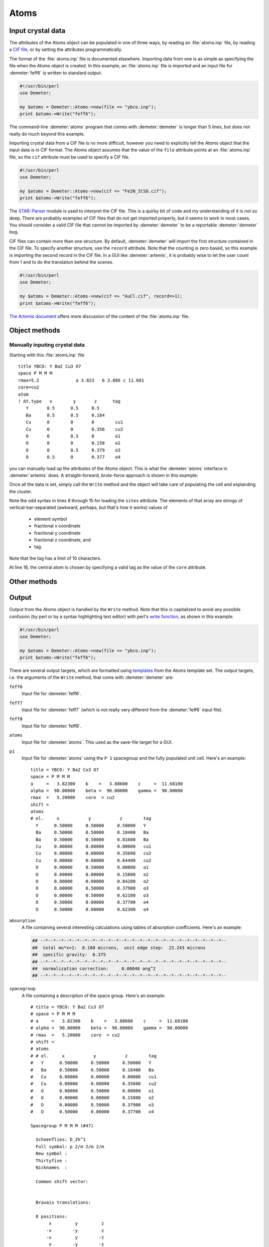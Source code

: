 ..
   Athena document is copyright 2016 Bruce Ravel and released under
   The Creative Commons Attribution-ShareAlike License
   http://creativecommons.org/licenses/by-sa/3.0/

Atoms
=====



Input crystal data
------------------

The attributes of the Atoms object can be populated in one of three
ways, by reading an :file:`atoms.inp` file, by reading a `CIF
file <http://www.iucr.org/resources/cif>`__, or by setting the
attributes programmatically.

The format of the :file:`atoms.inp` file is documented elsewhere.
Importing data from one is as simple as specifying the file when the
Atoms object is created. In this example, an :file:`atoms.inp` file is
imported and an input file for :demeter:`feff6` is written to standard
output.

.. code-block:: perl

    #!/usr/bin/perl
    use Demeter;

    my $atoms = Demeter::Atoms->new(file => "ybco.inp");
    print $atoms->Write("feff6");

The command-line :demeter:`atoms` program that comes with
:demeter:`demeter` is longer than 5 lines, but does not really do much
beyond this example.

Importing crystal data from a CIF file is no more difficult, however
you need to explicitly tell the Atoms object that the input data is in
CIF format.  The Atoms object assumes that the value of the ``file``
attribute points at an :file:`atoms.inp` file, so the ``cif``
attribute must be used to specify a CIF file.

.. code-block:: perl

    #!/usr/bin/perl
    use Demeter;

    my $atoms = Demeter::Atoms->new(cif => "Fe2N_ICSD.cif");
    print $atoms->Write("feff6");

The `STAR::Parser <http://pdb.sdsc.edu/STAR/index.html>`__ module is
used to interpret the CIF file. This is a quirky bit of code and my
understanding of it is not so deep. There are probably examples of CIF
files that do not get imported properly, but it seems to work in most
cases. You should consider a valid CIF file that cannot be imported by
:demeter:`demeter` to be a reportable :demeter:`demeter` bug.

CIF files can contain more than one structure. By default,
:demeter:`demeter` will import the first structure contained in the
CIF file. To specify another structure, use the ``record``
attribute. Note that the counting is zero based, so this example is
importing the second record in the CIF file.  In a GUI like
:demeter:`artemis`, it is probably wise to let the user count from 1
and to do the translation behind the scenes.

.. code-block:: perl

    #!/usr/bin/perl
    use Demeter;

    my $atoms = Demeter::Atoms->new(cif => "AuCl.cif", record=>1);
    print $atoms->Write("feff6");

`The Artemis document
<http://bruceravel.github.io/demeter/documents/Artemis/index.html>`_
offers more discussion of the content of the :file:`atoms.inp` file.


Object methods
--------------


Manually inputing crystal data
~~~~~~~~~~~~~~~~~~~~~~~~~~~~~~

Starting with this :file:`atoms.inp` file

::

    title YBCO: Y Ba2 Cu3 O7 
    space P M M M 
    rmax=5.2              a 3.823   b 3.886 c 11.681
    core=cu2
    atom
    ! At.type   x        y       z      tag
       Y       0.5      0.5     0.5   
       Ba      0.5      0.5     0.184
       Cu      0        0       0        cu1
       Cu      0        0       0.356    cu2
       O       0        0.5     0        o1
       O       0        0       0.158    o2
       O       0        0.5     0.379    o3
       O       0.5      0       0.377    o4

you can manually load up the attributes of the Atoms object.  This is
what the :demeter:`atoms` interface in :demeter:`artemis` does.  A
straight-forward, brute-force approach is shown in this example:

.. code-block:: perl
   :linenos:

    #!/usr/bin/perl
    use Demeter;

    my $atoms = Demeter::Atoms->new();
    $atoms -> set(a=>3.823, b=>3.886, c=>11.681);
    $atoms -> space('P M M M');
    ## add each site
    $atoms -> push_sites( join("|", 'Y',  0.5, 0.5, 0.5,   'y'  ) );
    $atoms -> push_sites( join("|", 'Ba', 0.5, 0.5, 0.184, 'ba' ) );
    $atoms -> push_sites( join("|", 'Cu', 0.0, 0.0, 0.0,   'cu1') );
    $atoms -> push_sites( join("|", 'Cu', 0.0, 0.0, 0.356, 'cu2') );
    $atoms -> push_sites( join("|", 'O',  0.0, 0.5, 0.0,   'o1' ) );
    $atoms -> push_sites( join("|", 'O',  0.0, 0.0, 0.158, 'o2' ) );
    $atoms -> push_sites( join("|", 'O',  0.0, 0.5, 0.379, 'o3' ) );
    $atoms -> push_sites( join("|", 'O',  0.5, 0.0, 0.377, 'o4' ) );
    $atoms -> core('cu2');
    $atoms -> set(rpath=>5.2, rmax => 8);
    print $atoms->Write("feff6");

Once all the data is set, simply call the ``Write`` method and the
object will take care of populating the cell and explanding the cluster.

Note the odd syntax in lines 8 through 15 for loading the ``sites``
attribute. The elements of that array are strings of
vertical-bar-separated (awkward, perhaps, but that's how it works)
values of

 * element symbol
 * fractional x coordinate
 * fractional y coordinate
 * fractional z coordinate, and 
 * tag.

Note that the tag has a limit of 10 characters.

At line 16, the central atom is chosen by specifying a valid tag as the
value of the ``core`` attribute.


 

Other methods
-------------

.. todo::
   * Absorption calculations: xsec, deltamu density mcmaster i0 selfsig
     selfamp netsig
   * Mentions cluster and nclus attributes



Output
------

Output from the Atoms object is handled by the ``Write`` method. Note
that this is capitalized to avoid any possible confusion (by perl or by
a syntax highlighting text editor) with perl's `write
function <http://perldoc.perl.org/functions/write.html>`__, as shown in
this example:

.. code-block:: perl

    #!/usr/bin/perl
    use Demeter;

    my $atoms = Demeter::Atoms->new(file => "ybco.inp");
    print $atoms->Write("feff6");

There are several output targets, which are formatted using
`templates <../highlevel/dispose.html>`__ from the Atoms template set.
The output targets, i.e. the arguments of the ``Write`` method, that
come with :demeter:`demeter` are:

``feff6``
    Input file for :demeter:`feff6`.
``feff7``
    Input file for :demeter:`feff7` (which is not really very different from the
    :demeter:`feff6` input file).
``feff8``
    Input file for :demeter:`feff8`.
``atoms``
    Input file for :demeter:`atoms`. This used as the save-file target for a GUI.
``p1``
    Input file for :demeter:`atoms` using the ``P 1`` spacegroup and the fully
    populated unit cell. Here's an example:

    ::

        title = YBCO: Y Ba2 Cu3 O7
        space = P M M M
        a     =   3.82300    b    =   3.88600    c     =  11.68100
        alpha =  90.00000    beta =  90.00000    gamma =  90.00000
        rmax  =   5.20000    core  = cu2
        shift =
        atoms
        # el.     x           y           z        tag
          Y      0.50000     0.50000     0.50000   Y
          Ba     0.50000     0.50000     0.18400   Ba
          Ba     0.50000     0.50000     0.81600   Ba
          Cu     0.00000     0.00000     0.00000   cu1
          Cu     0.00000     0.00000     0.35600   cu2
          Cu     0.00000     0.00000     0.64400   cu2
          O      0.00000     0.50000     0.00000   o1
          O      0.00000     0.00000     0.15800   o2
          O      0.00000     0.00000     0.84200   o2
          O      0.00000     0.50000     0.37900   o3
          O      0.00000     0.50000     0.62100   o3
          O      0.50000     0.00000     0.37700   o4
          O      0.50000     0.00000     0.62300   o4

 

``absorption``
    A file containing several interesting calculations using tables of
    absorption coefficients. Here's an example:

    .. code-block:: text

        ## --*--*--*--*--*--*--*--*--*--*--*--*--*--*--*--*--*--*--*--*--*--*--*--
        ##  total mu*x=1:  8.160 microns,  unit edge step:  23.243 microns
        ##  specific gravity:  6.375
        ## --*--*--*--*--*--*--*--*--*--*--*--*--*--*--*--*--*--*--*--*--*--*--*--
        ##  normalization correction:     0.00046 ang^2
        ## --*--*--*--*--*--*--*--*--*--*--*--*--*--*--*--*--*--*--*--*--*--*--*--



``spacegroup``
    A file containing a description of the space group. Here's an
    example:

    ::

        # title = YBCO: Y Ba2 Cu3 O7
        # space = P M M M
        # a     =   3.82300    b    =   3.88600    c     =  11.68100
        # alpha =  90.00000    beta =  90.00000    gamma =  90.00000
        # rmax  =   5.20000    core  = cu2
        # shift =
        # atoms
        # # el.     x           y           z        tag
        #   Y      0.50000     0.50000     0.50000   Y
        #   Ba     0.50000     0.50000     0.18400   Ba
        #   Cu     0.00000     0.00000     0.00000   cu1
        #   Cu     0.00000     0.00000     0.35600   cu2
        #   O      0.00000     0.50000     0.00000   o1
        #   O      0.00000     0.00000     0.15800   o2
        #   O      0.00000     0.50000     0.37900   o3
        #   O      0.50000     0.00000     0.37700   o4

        Spacegroup P M M M (#47)

          Schoenflies: D_2h^1
          Full symbol: p 2/m 2/m 2/m
          New symbol : 
          Thirtyfive : 
          Nicknames  : 

          Common shift vector:
              

          Bravais translations:

          8 positions:
               x         y         z
              -x        -y         z
              -x         y        -z
               x        -y        -z
              -x        -y        -z
               x         y        -z
               x        -y         z
              -x         y         z

``xyz`` and ``alchemy``
    These are two common formats for molecule visualization software.

``overfull``
    This is an ``xyz`` file containing the contents of the fully
    decorated unit cell, also including atoms that are near to all the
    corners, edges, and walls.  This helps to make a figure like this
    of a well-decorated unit cell:

    .. image:: ../_images/fivesix-prussian-blue.png

    The :configparam:`Atoms,overfull_margin` parameter is used to set
    what is meant by :quoted:`near` the remaining corners, edges, and
    walls.




